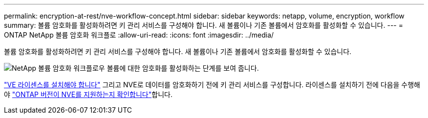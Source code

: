 ---
permalink: encryption-at-rest/nve-workflow-concept.html 
sidebar: sidebar 
keywords: netapp, volume, encryption, workflow 
summary: 볼륨 암호화를 활성화하려면 키 관리 서비스를 구성해야 합니다. 새 볼륨이나 기존 볼륨에서 암호화를 활성화할 수 있습니다. 
---
= ONTAP NetApp 볼륨 암호화 워크플로
:allow-uri-read: 
:icons: font
:imagesdir: ../media/


[role="lead"]
볼륨 암호화를 활성화하려면 키 관리 서비스를 구성해야 합니다. 새 볼륨이나 기존 볼륨에서 암호화를 활성화할 수 있습니다.

image:nve-workflow.gif["NetApp 볼륨 암호화 워크플로우 볼륨에 대한 암호화를 활성화하는 단계를 보여 줍니다."]

link:../encryption-at-rest/install-license-task.html["VE 라이센스를 설치해야 합니다"] 그리고 NVE로 데이터를 암호화하기 전에 키 관리 서비스를 구성합니다. 라이센스를 설치하기 전에 다음을 수행해야 link:cluster-version-support-nve-task.html["ONTAP 버전이 NVE를 지원하는지 확인합니다"]합니다.
